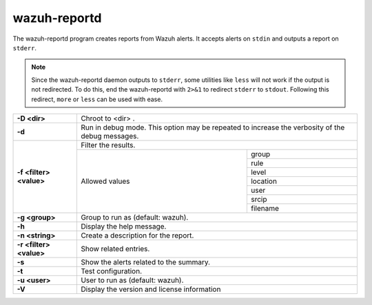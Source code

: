 .. Copyright (C) 2022 Wazuh, Inc.

.. meta::
  :description: The wazuh-reportd program creates reports from Wazuh alerts. Learn more about it in this section of the documentation.

.. _wazuh-reportd:

wazuh-reportd
==============

.. versionadded:: 4.2

The wazuh-reportd program creates reports from Wazuh alerts. It accepts alerts on ``stdin`` and outputs a report on ``stderr``.

.. note::
  Since the wazuh-reportd daemon outputs to ``stderr``, some utilities like ``less`` will not work if the output is not redirected.  To do this, end the wazuh-reportd with ``2>&1`` to redirect ``stderr`` to ``stdout``. Following this redirect, ``more`` or ``less`` can be used with ease.

+-------------------------+-------------------------------------------------------------------------------------------------+
| **-D <dir>**            | Chroot to <dir> .                                                                               |
+-------------------------+-------------------------------------------------------------------------------------------------+
| **-d**                  | Run in debug mode. This option may be repeated to increase the verbosity of the debug messages. |
+-------------------------+-------------------------------------------------------------------------------------------------+
| **-f <filter> <value>** | Filter the results.                                                                             |
+                         +---------------------------------------------------------+---------------------------------------+
|                         | Allowed values                                          | group                                 |
+                         +                                                         +---------------------------------------+
|                         |                                                         | rule                                  |
+                         +                                                         +---------------------------------------+
|                         |                                                         | level                                 |
+                         +                                                         +---------------------------------------+
|                         |                                                         | location                              |
+                         +                                                         +---------------------------------------+
|                         |                                                         | user                                  |
+                         +                                                         +---------------------------------------+
|                         |                                                         | srcip                                 |
+                         +                                                         +---------------------------------------+
|                         |                                                         | filename                              |
+-------------------------+---------------------------------------------------------+---------------------------------------+
| **-g <group>**          | Group to run as (default: wazuh).                                                               |
+-------------------------+-------------------------------------------------------------------------------------------------+
| **-h**                  | Display the help message.                                                                       |
+-------------------------+-------------------------------------------------------------------------------------------------+
| **-n <string>**         | Create a description for the report.                                                            |
+-------------------------+-------------------------------------------------------------------------------------------------+
| **-r <filter> <value>** | Show related entries.                                                                           |
+-------------------------+-------------------------------------------------------------------------------------------------+
| **-s**                  | Show the alerts related to the summary.                                                         |
+-------------------------+-------------------------------------------------------------------------------------------------+
| **-t**                  | Test configuration.                                                                             |
+-------------------------+-------------------------------------------------------------------------------------------------+
| **-u <user>**           | User to run as (default: wazuh).                                                                |
+-------------------------+-------------------------------------------------------------------------------------------------+
| **-V**                  | Display the version and license information                                                     |
+-------------------------+-------------------------------------------------------------------------------------------------+
